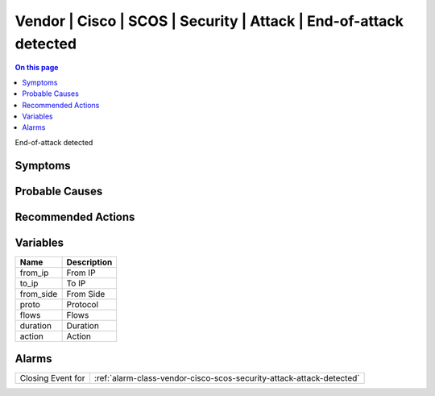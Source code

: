 .. _event-class-vendor-cisco-scos-security-attack-end-of-attack-detected:

==================================================================
Vendor | Cisco | SCOS | Security | Attack | End-of-attack detected
==================================================================
.. contents:: On this page
    :local:
    :backlinks: none
    :depth: 1
    :class: singlecol

End-of-attack detected

Symptoms
--------
.. todo::
    Describe Vendor | Cisco | SCOS | Security | Attack | End-of-attack detected symptoms

Probable Causes
---------------
.. todo::
    Describe Vendor | Cisco | SCOS | Security | Attack | End-of-attack detected probable causes

Recommended Actions
-------------------
.. todo::
    Describe Vendor | Cisco | SCOS | Security | Attack | End-of-attack detected recommended actions

Variables
----------
==================== ==================================================
Name                 Description
==================== ==================================================
from_ip              From IP
to_ip                To IP
from_side            From Side
proto                Protocol
flows                Flows
duration             Duration
action               Action
==================== ==================================================

Alarms
------
================= ======================================================================
Closing Event for :ref:`alarm-class-vendor-cisco-scos-security-attack-attack-detected`
================= ======================================================================
